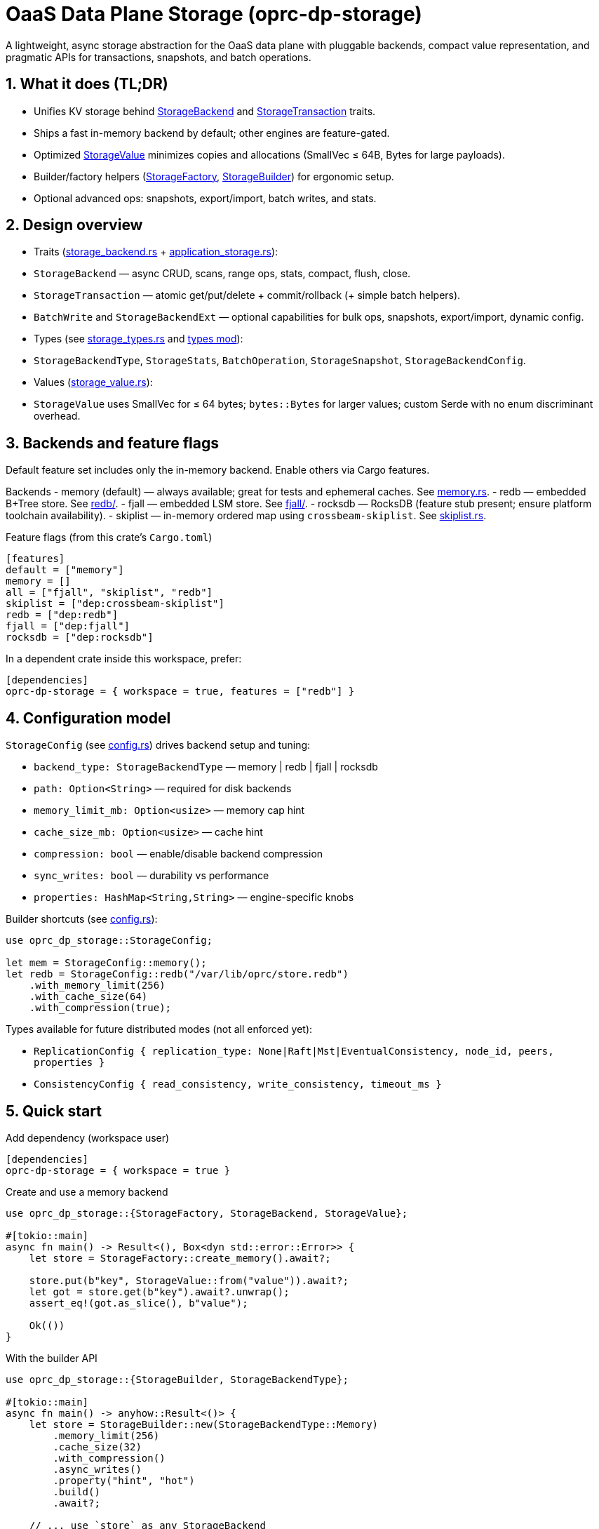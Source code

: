 = OaaS Data Plane Storage (oprc-dp-storage)

A lightweight, async storage abstraction for the OaaS data plane with pluggable backends, compact value representation, and pragmatic APIs for transactions, snapshots, and batch operations.

:toc:
:toclevels: 2

== 1. What it does (TL;DR)

 - Unifies KV storage behind link:src/traits/storage_backend.rs[StorageBackend] and link:src/traits/storage_backend.rs[StorageTransaction] traits.
- Ships a fast in-memory backend by default; other engines are feature-gated.
 - Optimized link:src/storage_value.rs[StorageValue] minimizes copies and allocations (SmallVec ≤ 64B, Bytes for large payloads).
 - Builder/factory helpers (link:src/factory.rs[StorageFactory], link:src/factory.rs[StorageBuilder]) for ergonomic setup.
- Optional advanced ops: snapshots, export/import, batch writes, and stats.

== 2. Design overview

- Traits (link:src/traits/storage_backend.rs[storage_backend.rs] + link:src/traits/application_storage.rs[application_storage.rs]):
  - `StorageBackend` — async CRUD, scans, range ops, stats, compact, flush, close.
  - `StorageTransaction` — atomic get/put/delete + commit/rollback (+ simple batch helpers).
  - `BatchWrite` and `StorageBackendExt` — optional capabilities for bulk ops, snapshots, export/import, dynamic config.
- Types (see link:src/types/storage_types.rs[storage_types.rs] and link:src/types/mod.rs[types mod]):
  - `StorageBackendType`, `StorageStats`, `BatchOperation`, `StorageSnapshot`, `StorageBackendConfig`.
- Values (link:src/storage_value.rs[storage_value.rs]):
  - `StorageValue` uses SmallVec for ≤ 64 bytes; `bytes::Bytes` for larger values; custom Serde with no enum discriminant overhead.

== 3. Backends and feature flags

Default feature set includes only the in-memory backend. Enable others via Cargo features.

Backends
- memory (default) — always available; great for tests and ephemeral caches. See link:src/backends/memory.rs[memory.rs].
- redb — embedded B+Tree store. See link:src/backends/redb/mod.rs[redb/].
- fjall — embedded LSM store. See link:src/backends/fjall/mod.rs[fjall/].
- rocksdb — RocksDB (feature stub present; ensure platform toolchain availability).
- skiplist — in-memory ordered map using `crossbeam-skiplist`. See link:src/backends/skiplist.rs[skiplist.rs].

.Feature flags (from this crate's `Cargo.toml`)
[source,toml]
----
[features]
default = ["memory"]
memory = []
all = ["fjall", "skiplist", "redb"]
skiplist = ["dep:crossbeam-skiplist"]
redb = ["dep:redb"]
fjall = ["dep:fjall"]
rocksdb = ["dep:rocksdb"]
----

In a dependent crate inside this workspace, prefer:

[source,toml]
----
[dependencies]
oprc-dp-storage = { workspace = true, features = ["redb"] }
----

== 4. Configuration model

`StorageConfig` (see link:src/config.rs[config.rs]) drives backend setup and tuning:

- `backend_type: StorageBackendType` — memory | redb | fjall | rocksdb
- `path: Option<String>` — required for disk backends
- `memory_limit_mb: Option<usize>` — memory cap hint
- `cache_size_mb: Option<usize>` — cache hint
- `compression: bool` — enable/disable backend compression
- `sync_writes: bool` — durability vs performance
- `properties: HashMap<String,String>` — engine-specific knobs

Builder shortcuts (see link:src/config.rs[config.rs]):

[source,rust]
----
use oprc_dp_storage::StorageConfig;

let mem = StorageConfig::memory();
let redb = StorageConfig::redb("/var/lib/oprc/store.redb")
    .with_memory_limit(256)
    .with_cache_size(64)
    .with_compression(true);
----

Types available for future distributed modes (not all enforced yet):

- `ReplicationConfig { replication_type: None|Raft|Mst|EventualConsistency, node_id, peers, properties }`
- `ConsistencyConfig { read_consistency, write_consistency, timeout_ms }`

== 5. Quick start

.Add dependency (workspace user)
[source,toml]
----
[dependencies]
oprc-dp-storage = { workspace = true }
----

.Create and use a memory backend
[source,rust]
----
use oprc_dp_storage::{StorageFactory, StorageBackend, StorageValue};

#[tokio::main]
async fn main() -> Result<(), Box<dyn std::error::Error>> {
    let store = StorageFactory::create_memory().await?;

    store.put(b"key", StorageValue::from("value")).await?;
    let got = store.get(b"key").await?.unwrap();
    assert_eq!(got.as_slice(), b"value");

    Ok(())
}
----

.With the builder API
[source,rust]
----
use oprc_dp_storage::{StorageBuilder, StorageBackendType};

#[tokio::main]
async fn main() -> anyhow::Result<()> {
    let store = StorageBuilder::new(StorageBackendType::Memory)
        .memory_limit(256)
        .cache_size(32)
        .with_compression()
        .async_writes()
        .property("hint", "hot")
        .build()
        .await?;

    // ... use `store` as any StorageBackend
    Ok(())
}
----

== 6. API sketch

`StorageBackend` key methods (async):

- `begin_transaction() -> Transaction`
- `get/put/put_with_return/delete/exists`
- `scan(prefix)` and `scan_range(..)` (+ reverse)
- `get_first()/get_last()`
- `count()/flush()/close()/compact()`
- `backend_type()/stats()`

`StorageTransaction`:

- atomic `get/put/delete`, `commit()/rollback()`
- helpers: `batch_put()` and `batch_delete()`

Optional extensions (`StorageBackendExt`):

- `create_snapshot()/restore_snapshot()`
- `export()/import()`
- `get_config()/update_config()`

== 7. Testing & benches

- Unit tests: run all tests for this crate.
+
[source,shell]
----
cargo test -p oprc-dp-storage
----

- Criterion benchmarks: see link:benches/storage_backend.rs[benches/storage_backend.rs].
+
[source,shell]
----
cargo bench -p oprc-dp-storage
----

== 8. Notes & conventions

- Async runtime: Tokio (multi-thread) used across tests and examples.
- Error handling: `StorageError`/`StorageResult` unified across backends.
- Zero-copy where it matters: large values use `bytes::Bytes`; small values stick to stack via SmallVec for cache locality.
- Workspace integration: add dependencies under `[workspace.dependencies]` in the root and reference with `{ workspace = true }` in member crates.

== 9. Related

- Workspace overview: link:../../README.adoc[Project overview]
- Storage traits: link:src/traits/storage_backend.rs[storage_backend.rs], link:src/traits/application_storage.rs[application_storage.rs]
- Storage types: link:src/types/storage_types.rs[storage_types.rs]
- In-memory backend: link:src/backends/memory.rs[src/backends/memory.rs]
